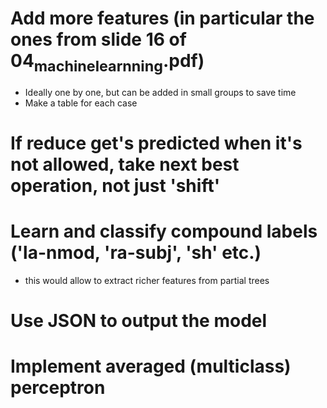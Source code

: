 * Add more features (in particular the ones from slide 16 of 04_machine_learnning.pdf)
   * Ideally one by one, but can be added in small groups to save time
   * Make a table for each case

* If reduce get's predicted when it's not allowed, take next best operation, not just 'shift'

* Learn and classify compound labels ('la-nmod, 'ra-subj', 'sh' etc.)
   * this would allow to extract richer features from partial trees

* Use JSON to output the model

* Implement averaged (multiclass) perceptron